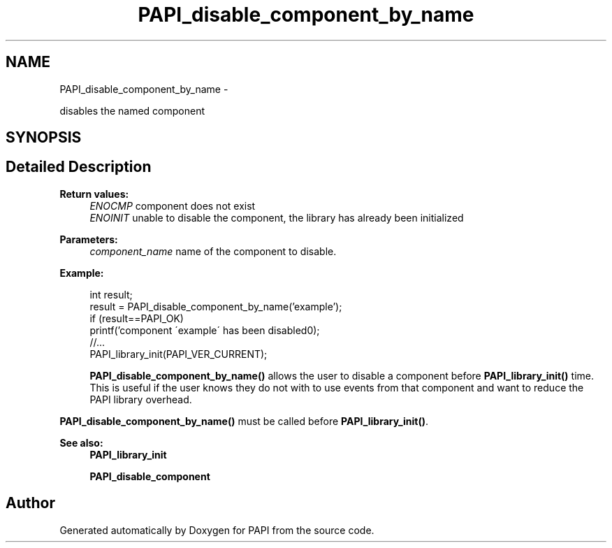 .TH "PAPI_disable_component_by_name" 3 "Thu Aug 23 2012" "Version 5.0.0.0" "PAPI" \" -*- nroff -*-
.ad l
.nh
.SH NAME
PAPI_disable_component_by_name \- 
.PP
disables the named component  

.SH SYNOPSIS
.br
.PP
.SH "Detailed Description"
.PP 
\fBReturn values:\fP
.RS 4
\fIENOCMP\fP component does not exist 
.br
\fIENOINIT\fP unable to disable the component, the library has already been initialized 
.RE
.PP
\fBParameters:\fP
.RS 4
\fIcomponent_name\fP name of the component to disable. 
.RE
.PP
\fBExample:\fP
.RS 4

.PP
.nf
    int result;
    result = PAPI_disable_component_by_name('example');
    if (result==PAPI_OK)
        printf('component \'example\' has been disabled\n');
    //...
    PAPI_library_init(PAPI_VER_CURRENT);

.fi
.PP
 \fBPAPI_disable_component_by_name()\fP allows the user to disable a component before \fBPAPI_library_init()\fP time. This is useful if the user knows they do not with to use events from that component and want to reduce the PAPI library overhead.
.RE
.PP
\fBPAPI_disable_component_by_name()\fP must be called before \fBPAPI_library_init()\fP.
.PP
\fBSee also:\fP
.RS 4
\fBPAPI_library_init\fP 
.PP
\fBPAPI_disable_component\fP 
.RE
.PP


.SH "Author"
.PP 
Generated automatically by Doxygen for PAPI from the source code.
